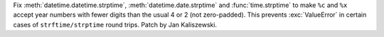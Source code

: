 Fix :meth:`datetime.datetime.strptime`, :meth:`datetime.date.strptime`
and :func:`time.strptime` to make ``%c`` and ``%x`` accept year numbers
with fewer digits than the usual 4 or 2 (not zero-padded). This prevents
:exc:`ValueError` in certain cases of ``strftime/strptime`` round trips.
Patch by Jan Kaliszewski.
